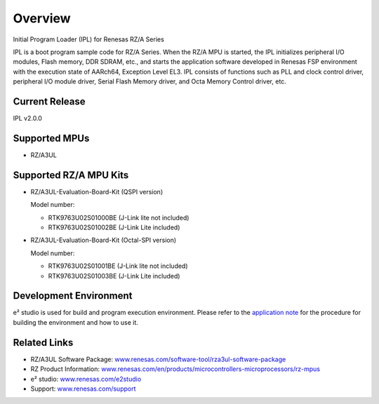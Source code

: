 Overview
============================

Initial Program Loader (IPL) for Renesas RZ/A Series

IPL is a boot program sample code for RZ/A Series.
When the RZ/A MPU is started, the IPL initializes peripheral I/O modules, Flash memory, DDR SDRAM, etc., and starts the application software developed in Renesas FSP environment with the execution state of AARch64, Exception Level EL3.
IPL consists of functions such as PLL and clock control driver, peripheral I/O module driver, Serial Flash Memory driver, and Octa Memory Control driver, etc.

Current Release
---------------------------
IPL v2.0.0

Supported MPUs
----------------------------
* RZ/A3UL

Supported RZ/A MPU Kits
----------------------------
* RZ/A3UL-Evaluation-Board-Kit (QSPI version)

  Model number:

  * RTK9763U02S01000BE (J-Link lite not included)
  * RTK9763U02S01002BE (J-Link Lite included)

* RZ/A3UL-Evaluation-Board-Kit (Octal-SPI version)

  Model number:

  * RTK9763U02S01001BE (J-Link lite not included)
  * RTK9763U02S01003BE (J-Link Lite included)

Development Environment
----------------------------
e² studio is used for build and program execution environment.
Please refer to the `application note`_ for the procedure for building the environment and how to use it.

Related Links
----------------------------
* RZ/A3UL Software Package: `www.renesas.com/software-tool/rza3ul-software-package <https://www.renesas.com/software-tool/rza3ul-software-package>`_
* RZ Product Information: `www.renesas.com/en/products/microcontrollers-microprocessors/rz-mpus <https://www.renesas.com/en/products/microcontrollers-microprocessors/rz-mpus>`_
* e² studio: `www.renesas.com/e2studio <https://www.renesas.com/e2studio>`_
* Support: `www.renesas.com/support <https://www.renesas.com/support>`_

.. _application note: https://github.com/renesas/rza-initial-program-loader/tree/main/application_note

